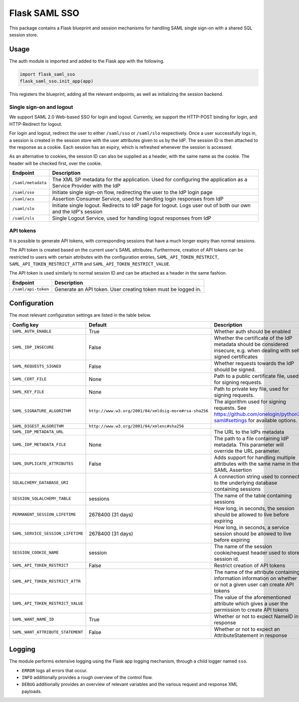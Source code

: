 Flask SAML SSO
==============

This package contains a Flask blueprint and session mechanisms for handling
SAML single sign-on with a shared SQL session store.

Usage
-----

The auth module is imported and added to the Flask app with the following.

.. code-block:: python

    import flask_saml_sso
    flask_saml_sso.init_app(app)

This registers the blueprint, adding all the relevant endpoints, as well as
initializing the session backend.

Single sign-on and logout
^^^^^^^^^^^^^^^^^^^^^^^^^
We support SAML 2.0 Web-based SSO for login and logout. Currently, we support
the HTTP-POST binding for login, and HTTP-Redirect for logout.

For login and logout, redirect the user to either ``/saml/sso`` or
``/saml/slo`` respectively. Once a user successfully logs in, a session is
created in the session store with the user attributes given to us by the IdP.
The session ID is then attached to the response as a cookie.
Each session has an expiry, which is refreshed whenever the session is accessed.

As an alternative to cookies, the session ID can also be supplied as a header,
with the same name as the cookie. The header will be checked first,
over the cookie.

========================    ==================================================
Endpoint                    Description
========================    ==================================================
``/saml/metadata``          The XML SP metadata for the application. Used for
                            configuring the application as a Service Provider
                            with the IdP
``/saml/sso``               Initiate single sign-on flow, redirecting the user
                            to the IdP login page
``/saml/acs``               Assertion Consumer Service, used for handling login
                            responses from IdP
``/saml/slo``               Initiate single logout. Redirects to IdP page for
                            logout. Logs user out of both our own and the
                            IdP's session
``/saml/sls``               Single Logout Service, used for handling logout
                            responses from IdP
========================    ==================================================

API tokens
^^^^^^^^^^

It is possible to generate API tokens, with corresponding sessions that have a
much longer expiry than normal sessions.

The API token is created based on the current user's SAML attributes.
Furthermore, creation of API tokens can be restricted to users with
certain attributes with the configuration entries,
``SAML_API_TOKEN_RESTRICT``, ``SAML_API_TOKEN_RESTRICT_ATTR``
and ``SAML_API_TOKEN_RESTRICT_VALUE``.

The API token is used similarly to normal session ID and can be attached as a
header in the same fashion.

========================    ==================================================
Endpoint                    Description
========================    ==================================================
``/saml/api-token``         Generate an API token. User creating token
                            must be logged in.
========================    ==================================================


Configuration
-------------

The most relevant configuration settings are listed in the table below.

+-----------------------------------+-------------------------------------------------------+----------------------------------------------------------------------------------------------------------------------------+
| Config key                        | Default                                               | Description                                                                                                                |
+===================================+=======================================================+============================================================================================================================+
| ``SAML_AUTH_ENABLE``              | True                                                  | Whether auth should be enabled                                                                                             |
+-----------------------------------+-------------------------------------------------------+----------------------------------------------------------------------------------------------------------------------------+
| ``SAML_IDP_INSECURE``             | False                                                 | Whether the certificate of the IdP metadata should be considered insecure, e.g. when dealing with self-signed certificates |
+-----------------------------------+-------------------------------------------------------+----------------------------------------------------------------------------------------------------------------------------+
| ``SAML_REQUESTS_SIGNED``          | False                                                 | Whether requests towards the IdP should be signed.                                                                         |
+-----------------------------------+-------------------------------------------------------+----------------------------------------------------------------------------------------------------------------------------+
| ``SAML_CERT_FILE``                | None                                                  | Path to a public certificate file, used for signing requests.                                                              |
+-----------------------------------+-------------------------------------------------------+----------------------------------------------------------------------------------------------------------------------------+
| ``SAML_KEY_FILE``                 | None                                                  | Path to private key file, used for signing requests.                                                                       |
+-----------------------------------+-------------------------------------------------------+----------------------------------------------------------------------------------------------------------------------------+
| ``SAML_SIGNATURE_ALGORITHM``      | ``http://www.w3.org/2001/04/xmldsig-more#rsa-sha256`` | The algorithm used for signing requests.  See https://github.com/onelogin/python3-saml#settings for available options.     |
+-----------------------------------+-------------------------------------------------------+----------------------------------------------------------------------------------------------------------------------------+
| ``SAML_DIGEST_ALGORITHM``         | ``http://www.w3.org/2001/04/xmlenc#sha256``           |                                                                                                                            |
+-----------------------------------+-------------------------------------------------------+----------------------------------------------------------------------------------------------------------------------------+
| ``SAML_IDP_METADATA_URL``         |                                                       | The URL to the IdPs metadata                                                                                               |
+-----------------------------------+-------------------------------------------------------+----------------------------------------------------------------------------------------------------------------------------+
| ``SAML_IDP_METADATA_FILE``        | None                                                  | The path to a file containing IdP metadata.  This parameter will override the URL parameter.                               |
+-----------------------------------+-------------------------------------------------------+----------------------------------------------------------------------------------------------------------------------------+
| ``SAML_DUPLICATE_ATTRIBUTES``     | False                                                 | Adds support for handling multiple attributes with the same name in the SAML Assertion                                     |
+-----------------------------------+-------------------------------------------------------+----------------------------------------------------------------------------------------------------------------------------+
| ``SQLALCHEMY_DATABASE_URI``       |                                                       | A connection string used to connect to the underlying database containing sessions                                         |
+-----------------------------------+-------------------------------------------------------+----------------------------------------------------------------------------------------------------------------------------+
| ``SESSION_SQLALCHEMY_TABLE``      | sessions                                              | The name of the table containing sessions                                                                                  |
+-----------------------------------+-------------------------------------------------------+----------------------------------------------------------------------------------------------------------------------------+
| ``PERMANENT_SESSION_LIFETIME``    | 2678400 (31 days)                                     | How long, in seconds, the session should be allowed to live before expiring                                                |
+-----------------------------------+-------------------------------------------------------+----------------------------------------------------------------------------------------------------------------------------+
| ``SAML_SERVICE_SESSION_LIFETIME`` | 2678400 (31 days)                                     | How long, in seconds, a service session should be allowed to live before expiring                                          |
+-----------------------------------+-------------------------------------------------------+----------------------------------------------------------------------------------------------------------------------------+
| ``SESSION_COOKIE_NAME``           | session                                               | The name of the session cookie/request header used to store session id.                                                    |
+-----------------------------------+-------------------------------------------------------+----------------------------------------------------------------------------------------------------------------------------+
| ``SAML_API_TOKEN_RESTRICT``       | False                                                 | Restrict creation of API tokens                                                                                            |
+-----------------------------------+-------------------------------------------------------+----------------------------------------------------------------------------------------------------------------------------+
| ``SAML_API_TOKEN_RESTRICT_ATTR``  |                                                       | The name of the attribute containing information information on whether or not a given user can create API tokens          |
+-----------------------------------+-------------------------------------------------------+----------------------------------------------------------------------------------------------------------------------------+
| ``SAML_API_TOKEN_RESTRICT_VALUE`` |                                                       | The value of the aforementioned attribute which gives a user the permission to create API tokens                           |
+-----------------------------------+-------------------------------------------------------+----------------------------------------------------------------------------------------------------------------------------+
| ``SAML_WANT_NAME_ID``             | True                                                  | Whether or not to expect NameID in response                                                                                |
+-----------------------------------+-------------------------------------------------------+----------------------------------------------------------------------------------------------------------------------------+
| ``SAML_WANT_ATTRIBUTE_STATEMENT`` | False                                                 | Whether or not to expect an AttributeStatement in response                                                                 |
+-----------------------------------+-------------------------------------------------------+----------------------------------------------------------------------------------------------------------------------------+

Logging
-------

The module performs extensive logging using the Flask app logging mechanism,
through a child logger named ``sso``.

- ``ERROR`` logs all errors that occur.
- ``INFO`` additionally provides a rough overview of the control flow.
- ``DEBUG`` additionally provides an overview of relevant variables and the various request and response XML payloads.
